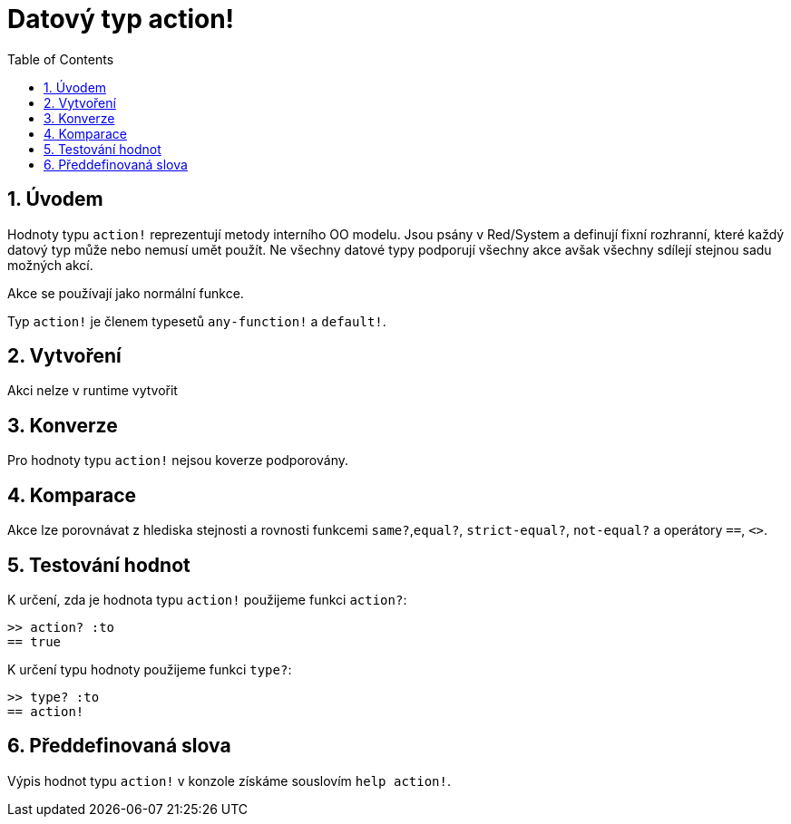 = Datový typ action!
:toc:
:numbered:

== Úvodem

Hodnoty typu `action!` reprezentují metody interního OO modelu. Jsou psány v Red/System a definují fixní rozhranní, které každý datový typ může nebo nemusí umět použít. Ne všechny datové typy podporují všechny akce avšak všechny sdílejí stejnou sadu možných akcí.

Akce se používají jako normální funkce.

Typ `action!` je členem typesetů `any-function!` a `default!`.

== Vytvoření

Akci nelze v runtime vytvořit

== Konverze

Pro hodnoty typu `action!` nejsou koverze podporovány.

== Komparace

Akce lze porovnávat z hlediska stejnosti a rovnosti funkcemi `same?`,`equal?`, `strict-equal?`, `not-equal?` a operátory  `==`, `<>`.

== Testování hodnot

K určení, zda je hodnota typu `action!` použijeme funkci  `action?`:

```red
>> action? :to
== true
```

K určení typu hodnoty použijeme funkci `type?`:

```red
>> type? :to
== action!
```

== Předdefinovaná slova
Výpis hodnot typu `action!` v konzole získáme souslovím `help action!`.